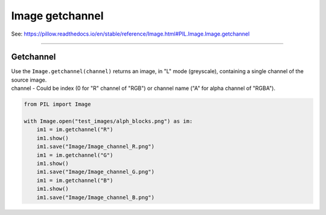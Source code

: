 ==========================
Image getchannel
==========================

| See: https://pillow.readthedocs.io/en/stable/reference/Image.html#PIL.Image.Image.getchannel

----

Getchannel
----------------------------

| Use the ``Image.getchannel(channel)`` returns an image, in "L" mode (greyscale), containing a single channel of the source image.
| channel - Could be index (0 for "R" channel of "RGB") or channel name ("A" for alpha channel of "RGBA").


.. code-block:: python

    from PIL import Image

    with Image.open("test_images/alph_blocks.png") as im:
        im1 = im.getchannel("R")
        im1.show()
        im1.save("Image/Image_channel_R.png")
        im1 = im.getchannel("G")
        im1.show()
        im1.save("Image/Image_channel_G.png")
        im1 = im.getchannel("B")
        im1.show()
        im1.save("Image/Image_channel_B.png")
    

.. image:: images/compare_channel.png
    :scale: 50%
    :align: center


                


